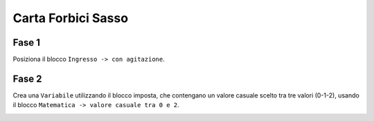 Carta Forbici Sasso
===================

Fase 1
++++++

Posiziona il blocco ``Ingresso -> con agitazione``.

Fase 2
++++++

Crea una ``Variabile`` utilizzando il blocco imposta, che contengano un valore casuale scelto tra tre valori (0-1-2), usando il blocco ``Matematica -> valore casuale tra 0 e 2``.

.. image:: ./images/cartaforbicisasso.png


